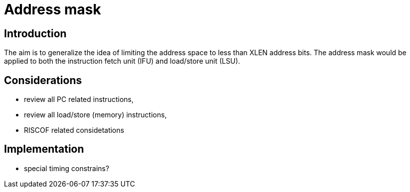 = Address mask

== Introduction

The aim is to generalize the idea of limiting the address space to less than XLEN address bits.
The address mask would be applied to both the instruction fetch unit (IFU) and load/store unit (LSU).

== Considerations

* review all PC related instructions,
* review all load/store (memory) instructions,
* RISCOF related considetations

== Implementation

* special timing constrains?